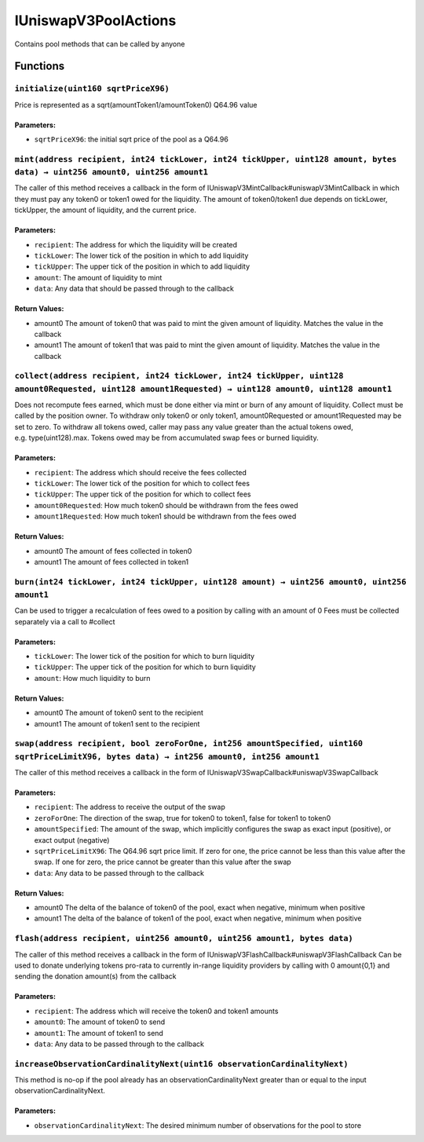 IUniswapV3PoolActions
=====================

Contains pool methods that can be called by anyone

Functions
---------

``initialize(uint160 sqrtPriceX96)``
~~~~~~~~~~~~~~~~~~~~~~~~~~~~~~~~~~~~

Price is represented as a sqrt(amountToken1/amountToken0) Q64.96 value

Parameters:
^^^^^^^^^^^

-  ``sqrtPriceX96``: the initial sqrt price of the pool as a Q64.96

``mint(address recipient, int24 tickLower, int24 tickUpper, uint128 amount, bytes data) → uint256 amount0, uint256 amount1``
~~~~~~~~~~~~~~~~~~~~~~~~~~~~~~~~~~~~~~~~~~~~~~~~~~~~~~~~~~~~~~~~~~~~~~~~~~~~~~~~~~~~~~~~~~~~~~~~~~~~~~~~~~~~~~~~~~~~~~~~~~~~

The caller of this method receives a callback in the form of
IUniswapV3MintCallback#uniswapV3MintCallback in which they must pay any
token0 or token1 owed for the liquidity. The amount of token0/token1 due
depends on tickLower, tickUpper, the amount of liquidity, and the
current price.

.. _parameters-1:

Parameters:
^^^^^^^^^^^

-  ``recipient``: The address for which the liquidity will be created

-  ``tickLower``: The lower tick of the position in which to add
   liquidity

-  ``tickUpper``: The upper tick of the position in which to add
   liquidity

-  ``amount``: The amount of liquidity to mint

-  ``data``: Any data that should be passed through to the callback

Return Values:
^^^^^^^^^^^^^^

-  amount0 The amount of token0 that was paid to mint the given amount
   of liquidity. Matches the value in the callback

-  amount1 The amount of token1 that was paid to mint the given amount
   of liquidity. Matches the value in the callback

``collect(address recipient, int24 tickLower, int24 tickUpper, uint128 amount0Requested, uint128 amount1Requested) → uint128 amount0, uint128 amount1``
~~~~~~~~~~~~~~~~~~~~~~~~~~~~~~~~~~~~~~~~~~~~~~~~~~~~~~~~~~~~~~~~~~~~~~~~~~~~~~~~~~~~~~~~~~~~~~~~~~~~~~~~~~~~~~~~~~~~~~~~~~~~~~~~~~~~~~~~~~~~~~~~~~~~~~~

Does not recompute fees earned, which must be done either via mint or
burn of any amount of liquidity. Collect must be called by the position
owner. To withdraw only token0 or only token1, amount0Requested or
amount1Requested may be set to zero. To withdraw all tokens owed, caller
may pass any value greater than the actual tokens owed,
e.g. type(uint128).max. Tokens owed may be from accumulated swap fees or
burned liquidity.

.. _parameters-2:

Parameters:
^^^^^^^^^^^

-  ``recipient``: The address which should receive the fees collected

-  ``tickLower``: The lower tick of the position for which to collect
   fees

-  ``tickUpper``: The upper tick of the position for which to collect
   fees

-  ``amount0Requested``: How much token0 should be withdrawn from the
   fees owed

-  ``amount1Requested``: How much token1 should be withdrawn from the
   fees owed

.. _return-values-1:

Return Values:
^^^^^^^^^^^^^^

-  amount0 The amount of fees collected in token0

-  amount1 The amount of fees collected in token1

``burn(int24 tickLower, int24 tickUpper, uint128 amount) → uint256 amount0, uint256 amount1``
~~~~~~~~~~~~~~~~~~~~~~~~~~~~~~~~~~~~~~~~~~~~~~~~~~~~~~~~~~~~~~~~~~~~~~~~~~~~~~~~~~~~~~~~~~~~~

Can be used to trigger a recalculation of fees owed to a position by
calling with an amount of 0 Fees must be collected separately via a call
to #collect

.. _parameters-3:

Parameters:
^^^^^^^^^^^

-  ``tickLower``: The lower tick of the position for which to burn
   liquidity

-  ``tickUpper``: The upper tick of the position for which to burn
   liquidity

-  ``amount``: How much liquidity to burn

.. _return-values-2:

Return Values:
^^^^^^^^^^^^^^

-  amount0 The amount of token0 sent to the recipient

-  amount1 The amount of token1 sent to the recipient

``swap(address recipient, bool zeroForOne, int256 amountSpecified, uint160 sqrtPriceLimitX96, bytes data) → int256 amount0, int256 amount1``
~~~~~~~~~~~~~~~~~~~~~~~~~~~~~~~~~~~~~~~~~~~~~~~~~~~~~~~~~~~~~~~~~~~~~~~~~~~~~~~~~~~~~~~~~~~~~~~~~~~~~~~~~~~~~~~~~~~~~~~~~~~~~~~~~~~~~~~~~~~~

The caller of this method receives a callback in the form of
IUniswapV3SwapCallback#uniswapV3SwapCallback

.. _parameters-4:

Parameters:
^^^^^^^^^^^

-  ``recipient``: The address to receive the output of the swap

-  ``zeroForOne``: The direction of the swap, true for token0 to token1,
   false for token1 to token0

-  ``amountSpecified``: The amount of the swap, which implicitly
   configures the swap as exact input (positive), or exact output
   (negative)

-  ``sqrtPriceLimitX96``: The Q64.96 sqrt price limit. If zero for one,
   the price cannot be less than this value after the swap. If one for
   zero, the price cannot be greater than this value after the swap

-  ``data``: Any data to be passed through to the callback

.. _return-values-3:

Return Values:
^^^^^^^^^^^^^^

-  amount0 The delta of the balance of token0 of the pool, exact when
   negative, minimum when positive

-  amount1 The delta of the balance of token1 of the pool, exact when
   negative, minimum when positive

``flash(address recipient, uint256 amount0, uint256 amount1, bytes data)``
~~~~~~~~~~~~~~~~~~~~~~~~~~~~~~~~~~~~~~~~~~~~~~~~~~~~~~~~~~~~~~~~~~~~~~~~~~

The caller of this method receives a callback in the form of
IUniswapV3FlashCallback#uniswapV3FlashCallback Can be used to donate
underlying tokens pro-rata to currently in-range liquidity providers by
calling with 0 amount{0,1} and sending the donation amount(s) from the
callback

.. _parameters-5:

Parameters:
^^^^^^^^^^^

-  ``recipient``: The address which will receive the token0 and token1
   amounts

-  ``amount0``: The amount of token0 to send

-  ``amount1``: The amount of token1 to send

-  ``data``: Any data to be passed through to the callback

``increaseObservationCardinalityNext(uint16 observationCardinalityNext)``
~~~~~~~~~~~~~~~~~~~~~~~~~~~~~~~~~~~~~~~~~~~~~~~~~~~~~~~~~~~~~~~~~~~~~~~~~

This method is no-op if the pool already has an
observationCardinalityNext greater than or equal to the input
observationCardinalityNext.

.. _parameters-6:

Parameters:
^^^^^^^^^^^

-  ``observationCardinalityNext``: The desired minimum number of
   observations for the pool to store
